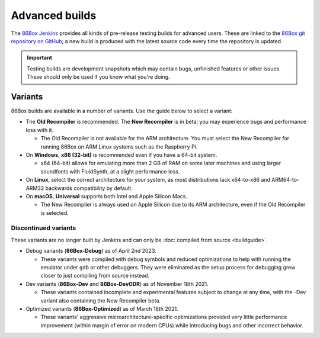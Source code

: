 Advanced builds
===============

The `86Box Jenkins <https://ci.86box.net/job/86Box/>`_ provides all kinds of pre-release testing builds for advanced users. These are linked to the `86Box git repository on GitHub <https://github.com/86Box/86Box>`_; a new build is produced with the latest source code every time the repository is updated.

.. important:: Testing builds are development snapshots which may contain bugs, unfinished features or other issues. These should only be used if you know what you're doing.

Variants
--------

86Box builds are available in a number of variants. Use the guide below to select a variant:

* The **Old Recompiler** is recommended. The **New Recompiler** is in beta; you may experience bugs and performance loss with it.

  * The Old Recompiler is not available for the ARM architecture. You must select the New Recompiler for running 86Box on ARM Linux systems such as the Raspberry Pi.

* On **Windows**, **x86 (32-bit)** is recommended even if you have a 64-bit system.

  * x64 (64-bit) allows for emulating more than 2 GB of RAM on some later machines and using larger soundfonts with FluidSynth, at a slight performance loss.

* On **Linux**, select the correct architecture for your system, as most distributions lack x64-to-x86 and ARM64-to-ARM32 backwards compatibility by default.

* On **macOS**, **Universal** supports both Intel and Apple Silicon Macs.

  * The New Recompiler is always used on Apple Silicon due to its ARM architecture, even if the Old Recompiler is selected.

Discontinued variants
^^^^^^^^^^^^^^^^^^^^^

These variants are no longer built by Jenkins and can only be :doc:`compiled from source <buildguide>`.

* Debug variants (**86Box-Debug**) as of April 2nd 2023.

  * These variants were compiled with debug symbols and reduced optimizations to help with running the emulator under ``gdb`` or other debuggers. They were eliminated as the setup process for debugging grew closer to just compiling from source instead.

* Dev variants (**86Box-Dev** and **86Box-DevODR**) as of November 18th 2021.

  * These variants contained incomplete and experimental features subject to change at any time, with the -Dev variant also containing the New Recompiler beta.

* Optimized variants (**86Box-Optimized**) as of March 18th 2021.

  * These variants' aggressive microarchitecture-specific optimizations provided very little performance improvement (within margin of error on modern CPUs) while introducing bugs and other incorrect behavior.
